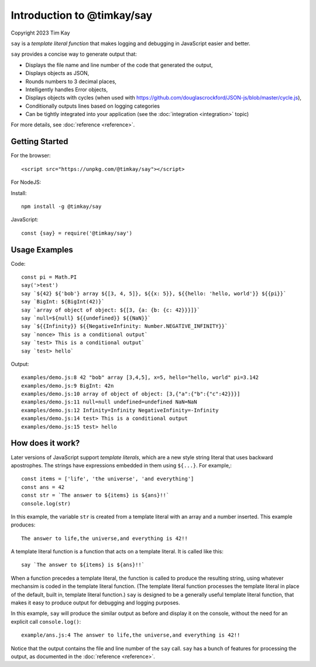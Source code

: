 Introduction to @timkay/say
###########################
Copyright 2023 Tim Kay

.. image:: sayicon.png
  :width: 64
  :height: 64

``say`` is a *template literal function* that makes logging
and debugging in JavaScript easier and better.

``say`` provides a concise way to generate output that:

* Displays the file name and line number of the code that generated the output,
* Displays objects as JSON,
* Rounds numbers to 3 decimal places,
* Intelligently handles Error objects,
* Displays objects with cycles (when used with https://github.com/douglascrockford/JSON-js/blob/master/cycle.js),
* Conditionally outputs lines based on logging categories
* Can be tightly integrated into your application (see the :doc:`integration <integration>` topic)

For more details, see :doc:`reference <reference>`.

Getting Started
===============

For the browser::

    <script src="https://unpkg.com/@timkay/say"></script>

For NodeJS:

Install::

    npm install -g @timkay/say

JavaScript::

    const {say} = require('@timkay/say')

Usage Examples
==============

Code::

    const pi = Math.PI
    say('>test')
    say `${42} ${'bob'} array ${[3, 4, 5]}, ${{x: 5}}, ${{hello: 'hello, world'}} ${{pi}}`
    say `BigInt: ${BigInt(42)}`
    say `array of object of object: ${[3, {a: {b: {c: 42}}}]}`
    say `null=${null} ${{undefined}} ${{NaN}}`
    say `${{Infinity}} ${{NegativeInfinity: Number.NEGATIVE_INFINITY}}`
    say `nonce> This is a conditional output`
    say `test> This is a conditional output`
    say `test> hello`

Output::

    examples/demo.js:8 42 "bob" array [3,4,5], x=5, hello="hello, world" pi=3.142
    examples/demo.js:9 BigInt: 42n
    examples/demo.js:10 array of object of object: [3,{"a":{"b":{"c":42}}}]
    examples/demo.js:11 null=null undefined=undefined NaN=NaN
    examples/demo.js:12 Infinity=Infinity NegativeInfinity=-Infinity
    examples/demo.js:14 test> This is a conditional output
    examples/demo.js:15 test> hello

How does it work?
=================

Later versions of JavaScript support *template literals*,
which are a new style string literal that uses backward apostrophes. The strings have
expressions embedded in them using ``${...}``. For example,::

    const items = ['life', 'the universe', 'and everything']
    const ans = 42
    const str = `The answer to ${items} is ${ans}!!`
    console.log(str)

In this example, the variable ``str`` is created from a template literal with
an array and a number inserted. This example produces::

    The answer to life,the universe,and everything is 42!!

A template literal function is a function that acts on a template literal. It is called like this::

    say `The answer to ${items} is ${ans}!!`

When a function precedes a template literal, the function is called to
produce the resulting string, using whatever mechansim is coded in the template literal function.
(The template literal function processes the template literal in place of the
default, built in, template literal function.)
``say`` is designed to be a generally useful template literal function, that makes
it easy to produce output for debugging and logging purposes.

In this example, ``say`` will produce the similar output as before and display it on
the console, without the need for an explicit call ``console.log()``::

    example/ans.js:4 The answer to life,the universe,and everything is 42!!

Notice that the output contains the file and line number of the ``say`` call.
``say`` has a bunch of features for processing the output, as documented in the :doc:`reference <reference>`.

    


